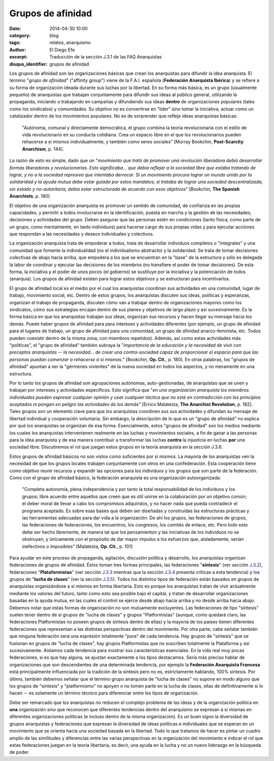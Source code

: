 Grupos de afinidad
##################

:date: 2014-04-30 10:00
:category: blog
:tags: relatos, anarquismo
:author: El Diego Efe
:excerpt: Traducción de la sección J.3.1 de las FAQ Anarquistas
:disqus_identifier: grupos de afinidad

Los grupos de afinidad son las organizaciones básicas que crean los anarquistas para difundir la idea anarquista. El término "*grupo de afinidad*" ("affinity group") viene de la F.A.I. española (**Federación Anarquista Ibérica**) y se refiere a su forma de organización ideada durante sus luchas por la libertad. En su forma más básica, es un grupo (usualmente pequeño) de anarquistas que trabajan conjuntamente para difundir sus ideas al público general, utilizando la propaganda, iniciando o trabajando en campañas y difundiendo sus ideas **dentro** de organizaciones populares (tales como los sindicatos) y comunidades. Su objetivo no es convertirse en "lider" sino tomar la iniciativa, actuar como un catalizador dentro de los movimientos populares. No es de sorprender que refleje ideas anarquistas básicas:

    "Autónoma, comunal y directamente democrática, el grupo combina la teoría revolucionaria con el estilo de vida revolucionario en su conducta cotidiana. Crea un espacio libre en el que los revolucionarios pueden rehacerse a sí mismos individualmente, y también como seres sociales" [Murray Bookchin, **Post-Scarcity Anarchism**, p. 144].

La razón de esto es simple, dado que un "*movimiento que trató de promover una revolución liberadora debió desarrollar formas liberadoras y revolucionarias. Esto significaba... que debía reflejar a la sociedad libre que estaba tratando de lograr, y no a la sociedad represiva que intentaba derrocar. Si un movimiento procura lograr un mundo unido por la solidaridad y la ayuda mutua debe estar guiada por estos mandatos; si trataba de lograr una sociedad descentralizada, sin estado y no-autoritaria, debía estar estructurada de acuerdo con esos objetivos*" [Bookchin, **The Spanish Anarchists**, p. 180]

El objetivo de una organización anarquista es promover un sentido de comunidad, de confianza en las propias capacidades, y permitir a todos involucrarse en la identificación, puesta en marcha y la gestión de las necesidades, decisiones y actividades del grupo. Deben asegurar que las personas estén en condiciones (tanto física, como parte de un grupo, como mentalmente, en tanto individuos) para hacerse cargo de sus propias vidas y para ejecutar acciones que respondan a las necesidades y deseos individuales y colectivos.

La organización anarquista trata de empoderar a todos, trata de desarrollar individuos completos o "integrales" y una comunidad que fomente la individualidad (no el individualismo abstracto) y la solidaridad. Se trata de tomar decisiones colectivas de abajo hacia arriba, que empodera a los que se encuentran en la "base" de la estructura y sólo es delegada la labor de coordinar y ejecutar las decisiones de los miembros (no transfiere el poder de tomar decisiones). De esta forma, la iniciativa y el poder de unos pocos (el gobierno) se sustituye por la iniciativa y la potenciación de todos (anarquía). Los grupos de afinidad existen para lograr estos objetivos y se estructuran para incentivarlos.

El grupo de afinidad local es el medio por el cual los anarquistas coordinan sus actividades en una comunidad, lugar de trabajo, movimiento social, etc. Dentro de estos grupos, los anarquistas discuten sus ideas, políticas y esperanzas, organizan el trabajo de propaganda, discuten cómo van a trabajar dentro de organizaciones mayores como los sindicatos, cómo sus estrategias encajan dentro de sus planes y objetivos de largo plazo y así sucesivamente. Es la forma básica en que los anarquistas trabajan sus ideas, organizan sus recursos y hacen llegar su mensaje hacia los demás. Puede haber grupos de afinidad para para intereses y actividades diferentes (por ejemplo, un grupo de afinidad para el lugares de trabajo, un grupo de afinidad para una comunidad, un grupo de afinidad anarco-feminista, etc. Todos pueden coexistir dentro de la misma zona, con miembros repetidos). Además, así como estas actividades más "políticas", el "grupo de afinidad" también subraya la "*importancia de la educación y la necesidad de vivir con preceptos anarquistas -- la necesidad... de crear una contra-sociedad capaz de proporcionar el espacio para que las personas puedan comenzar a rehacerse a sí mismas.*" [Bookchin, **Op. Cit.**, p. 180]. En otras palabras, los "grupos de afinidad" apuntan a ser la "gérmenes vivientes" de la nueva sociedad en todos los aspectos, y no meramente en una estructura.

Por lo tanto los grupos de afinidad son agrupaciones autónomas, auto-gestionadas, de anarquistas que se unen y trabajan por intereses y actividades específicos. Esto significa que "*en una organización anarquista los miembros individuales pueden expresar cualquier opinión y usar cualquier táctica que no esté en contradicción con los principios aceptados ni pongan en peligro las actividades de los demás*" [Errico Malatesta, **The Anarchist Revolution**, p. 182]. Tales grupos son un elemento clave para que los anarquistas coordinen sus sus actividades y difundan su mensaje de libertad individual y cooperación voluntaria. Sin embargo, la descripción de lo que es un "grupo de afinidad" no explica por qué los anarquistas se organizan de esa forma. Esencialmente, estos "grupos de afinidad" son los medios mediante los cuales los anarquistas intervenienen realmente en las luchas y movimientos sociales, a fin de ganar a las personas para la idea anarquista y de esa manera contribuir a transformar las luchas **contra** la injusticia en luchas **por** una sociedad libre. Discutiremos el rol que juegan estos grupos en la teoría anarquista en la sección J.3.6.

Estos grupos de afinidad básicos no son vistos como suficientes por sí mismos. La mayoría de los anarquistas ven la necesidad de que los grupos locales trabajen conjuntamente con otros en una confederación. Esta cooperación tiene como objetivo reunir recursos y expandir las opciones para los individuos y los grupos que son parte de la federación. Como con el grupo de afinidad básico, la federación anarquista es una organización autoorganizada:

    "Completa autonomía, plena independencia y por tanto la total responsabilidad de los individuos y los grupos; libre acuerdo entre aquellos que creen que es útil unirse en la colaboración por un objetivo común; el deber moral de llevar a cabo los compromisos adquiridos, y no hacer nada que pueda contradecir el programa aceptado. Es sobre esas bases que deben ser diseñadas y construidas las estructuras prácticas y las herramientas adecuadas para dar vida a la organización. De ahí los grupos, las federaciones de grupos, las federaciones de federaciones, los encuentros, los congresos, los comités de enlace, etc. Pero todo esto debe ser hecho libremente, de manera tal que los pensamienton y las iniciativas de los individuos no se obstruyan, y únicamente con el propósito de dar mayor impulso a los esfuerzos que, aisladamente, serían inefectivos o imposibles" [Malatesta, **Op. Cit.**, p. 101]

Para ayudar en este proceso de propaganda, agitación, discusión política y desarrollo, los anarquistas organizan federaciones de grupos de afinidad. Éstos toman tres formas principales, las federaciones "**síntesis**" (ver sección `J.3.2 <http://anarchism.pageabode.com/afaq/secJ3.html#secj32>`_), federaciones "**Plataformistas**" (ver sección `J.3.3 <http://anarchism.pageabode.com/afaq/secJ3.html#secj33>`_ mientras que la sección `J.3.4 <http://anarchism.pageabode.com/afaq/secJ3.html#secj34>`_ presenta críticas a esta tendencia) y los grupos de "**lucha de clases**" (ver la sección `J.3.5 <http://anarchism.pageabode.com/afaq/secJ3.html#secj35>`_). Todos los distintos tipos de federación están basados en grupos de anarquistas organizándose a sí mismos en forma libertaria. Esto es porque los anarquistas tratan de vivir actualmente mediante los valores del futuro, tanto como esto sea posible bajo el capital, y tratan de desarrollar organizaciones basadas en la ayuda mutua, en las cuales el control se ejerce desde abajo hacia arriba y no desde arriba hacia abajo. Debemos notar que estas formas de organización no son mutuamente excluyentes. Las federaciones de tipo "síntesis" suelen tener dentro de sí grupos de "lucha de clases" y grupos "Platformistas" (aunque, como quedará claro, las federaciones Platformistas no poseen grupos de síntesis dentro de ellas) y la mayoría de los países tienen diferentes federaciones que representan a las distintas perspectivas dentro del movimiento. Por otra parte, cabe señalar también que ninguna federación será una expresión totalmente "pura" de cada tendencia. Hay grupos de "síntesis" que se fusionan en grupos de "lucha de clases", hay grupos Platformistas que no suscriben totalmente la Plataforma y así sucesivamente. Aislamos cada tendencia para mostrar sus características esenciales. En la vida real muy pocas federaciones, si es que hay alguna, se ajustan exactamente a los tipos destacamos. Sería más preciso hablar de organizaciones que son descendientes de una determinada tendencia, por ejemplo la **Federación Anarquista Francesa** está principalmente influenciada por la tradición de la síntesis pero no es, estrictamente hablando, 100% síntesis. Por último, también debemos señalar que el término grupo anarquista de "lucha de clases" no supone en modo alguno que los grupos de "síntesis" y "platformismo" no apoyen o no tomen parte en la lucha de clases, ellas de definitivamente sí lo hacen -- es solamente un término técnico para diferenciar entre los tipos de organización.

Debe ser remarcado que los anarquistas no reducen el complejo problema de las ideas y de la organización política en **una** organización sino que reconocen que diferentes tendencias dentro del anarquismo se expresan a sí mismas en diferentes organizaciones políticas (e incluso dentro de la misma organización). Es un buen signo la diversidad de grupos anarquistas y federaciones que expresan la diversidad de ideas políticas e individuales que se esperan en un movimiento que se orienta hacia una sociedad basada en la libertad. Todo lo que tratamos de hacer es pintar un cuadro amplio de las similitudes y diferencias entre las varias perspectivas en la organización del movimiento e indicar el rol que estas federaciones juegan en la teoría libertaria, es decir, una ayuda en la lucha y no un nuevo liderazgo en la búsqueda de poder.
